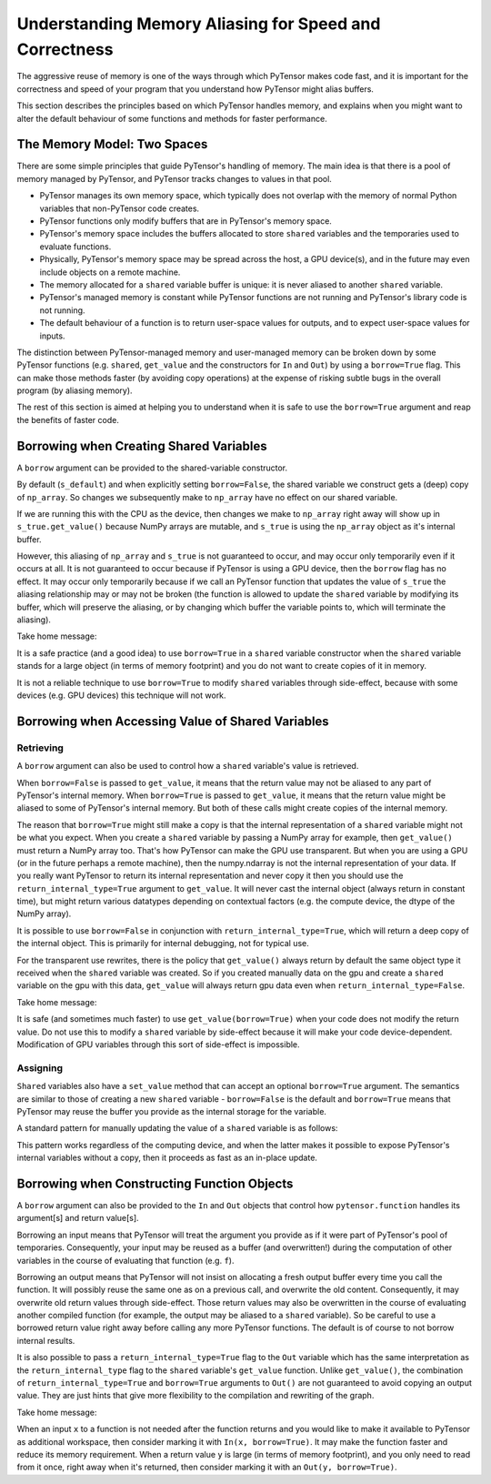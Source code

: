 
.. _aliasing:

=======================================================
Understanding Memory Aliasing for Speed and Correctness
=======================================================

The aggressive reuse of memory is one of the ways through which PyTensor makes code fast, and
it is important for the correctness and speed of your program that you understand
how PyTensor might alias buffers.

This section describes the principles based on which PyTensor handles memory, and explains
when you might want to alter the default behaviour of some functions and
methods for faster performance.


The Memory Model: Two Spaces
============================

There are some simple principles that guide PyTensor's handling of memory.  The
main idea is that there is a pool of memory managed by PyTensor, and PyTensor tracks
changes to values in that pool.

- PyTensor manages its own memory space, which typically does not overlap with
  the memory of normal Python variables that non-PyTensor code creates.

- PyTensor functions only modify buffers that are in PyTensor's memory space.

- PyTensor's memory space includes the buffers allocated to store ``shared``
  variables and the temporaries used to evaluate functions.

- Physically, PyTensor's memory space may be spread across the host, a GPU
  device(s), and in the future may even include objects on a remote machine.

- The memory allocated for a ``shared`` variable buffer is unique: it is never
  aliased to another ``shared`` variable.

- PyTensor's managed memory is constant while PyTensor functions are not running
  and PyTensor's library code is not running.

- The default behaviour of a function is to return user-space values for
  outputs, and to expect user-space values for inputs.

The distinction between PyTensor-managed memory and user-managed memory can be
broken down by some PyTensor functions (e.g. ``shared``, ``get_value`` and the
constructors for ``In`` and ``Out``) by using a ``borrow=True`` flag.
This can make those methods faster (by avoiding copy operations) at the expense
of risking subtle bugs in the overall program (by aliasing memory).

The rest of this section is aimed at helping you to understand when it is safe
to use the ``borrow=True`` argument and reap the benefits of faster code.

Borrowing when Creating Shared Variables
========================================

A ``borrow`` argument can be provided to the shared-variable constructor.

.. testcode:: borrow

   import numpy, pytensor
   np_array = numpy.ones(2, dtype='float32')

   s_default = pytensor.shared(np_array)
   s_false   = pytensor.shared(np_array, borrow=False)
   s_true    = pytensor.shared(np_array, borrow=True)

By default (``s_default``) and when explicitly setting ``borrow=False``, the
shared variable we construct gets a (deep) copy of ``np_array``.  So changes we
subsequently make to ``np_array`` have no effect on our shared variable.

.. testcode:: borrow

   np_array += 1 # now it is an array of 2.0 s

   print(s_default.get_value())
   print(s_false.get_value())
   print(s_true.get_value())

.. testoutput:: borrow

   [ 1.  1.]
   [ 1.  1.]
   [ 2.  2.]


If we are running this with the CPU as the device,
then changes we make to ``np_array`` right away will show up in
``s_true.get_value()``
because NumPy arrays are mutable, and ``s_true`` is using the ``np_array``
object as it's internal buffer.

However, this aliasing of ``np_array`` and ``s_true`` is not guaranteed to occur,
and may occur only temporarily even if it occurs at all.
It is not guaranteed to occur because if PyTensor is using a GPU device, then the
``borrow`` flag has no effect. It may occur only temporarily because
if we call an PyTensor function that updates the value of ``s_true`` the aliasing
relationship may or may not be broken (the function is allowed to
update the ``shared`` variable by modifying its buffer, which will preserve
the aliasing, or by changing which buffer the variable points to, which
will terminate the aliasing).

Take home message:

It is a safe practice (and a good idea) to use ``borrow=True`` in a ``shared``
variable constructor when the ``shared`` variable stands for a large object (in
terms of memory footprint) and you do not want to create copies of it in
memory.

It is not a reliable technique to use ``borrow=True`` to modify ``shared`` variables
through side-effect, because with some devices (e.g. GPU devices) this technique will
not work.

Borrowing when Accessing Value of Shared Variables
==================================================

Retrieving
----------

A ``borrow`` argument can also be used to control how a ``shared`` variable's value is
retrieved.


.. testcode:: borrow

   s = pytensor.shared(np_array)

   v_false = s.get_value(borrow=False) # N.B. borrow default is False
   v_true = s.get_value(borrow=True)


When ``borrow=False`` is passed to ``get_value``, it means that the return value
may not be aliased to any part of PyTensor's internal memory.
When ``borrow=True`` is passed to ``get_value``, it means that the return value
might be aliased to some of PyTensor's internal memory.
But both of these calls might create copies of the internal memory.

The reason that ``borrow=True`` might still make a copy is that the internal
representation of a ``shared`` variable might not be what you expect.  When you
create a ``shared`` variable by passing a NumPy array for example, then ``get_value()``
must return a NumPy array too.  That's how PyTensor can make the GPU use
transparent.  But when you are using a GPU (or in the future perhaps a remote machine),
then the numpy.ndarray is not the internal representation of your data.
If you really want PyTensor to return its internal representation and never copy it
then you should use the ``return_internal_type=True`` argument to
``get_value``.  It will never cast the internal object (always return in
constant time), but might return various datatypes depending on contextual
factors (e.g. the compute device, the dtype of the NumPy array).

.. testcode:: borrow

    v_internal = s.get_value(borrow=True, return_internal_type=True)

It is possible to use ``borrow=False`` in conjunction with
``return_internal_type=True``, which will return a deep copy of the internal object.
This is primarily for internal debugging, not for typical use.

For the transparent use rewrites, there is the policy that ``get_value()``
always return by default the same object type it received when the ``shared``
variable was created. So if you created manually data on the gpu and create a
``shared`` variable on the gpu with this data, ``get_value`` will always return
gpu data even when ``return_internal_type=False``.

Take home message:

It is safe (and sometimes much faster) to use ``get_value(borrow=True)`` when
your code does not modify the return value.  Do not use this to modify a ``shared``
variable by side-effect because it will make your code device-dependent.
Modification of GPU variables through this sort of side-effect is impossible.

Assigning
---------

``Shared`` variables also have a ``set_value`` method that can accept an optional
``borrow=True`` argument. The semantics are similar to those of creating a new
``shared`` variable - ``borrow=False`` is the default and ``borrow=True`` means
that PyTensor may reuse the buffer you provide as the internal storage for the variable.

A standard pattern for manually updating the value of a ``shared`` variable is as
follows:

.. testsetup:: borrow

   def some_inplace_fn(v):
       return v

.. testcode:: borrow

    s.set_value(
        some_inplace_fn(s.get_value(borrow=True)),
        borrow=True)

This pattern works regardless of the computing device, and when the latter
makes it possible to expose PyTensor's internal variables without a copy, then it
proceeds as fast as an in-place update.


..
   When ``shared`` variables are allocated on the GPU, the transfers to and from the GPU device memory can
   be costly.  Here are a few tips to ensure fast and efficient use of GPU memory and bandwidth:

   * Prior to PyTensor 0.3.1, ``set_value`` did not work in-place on the GPU. This meant that, sometimes,
     GPU memory for the new value would be allocated before the old memory was released. If you're
     running near the limits of GPU memory, this could cause you to run out of GPU memory
     unnecessarily.

     *Solution*: update to a newer version of PyTensor.

   * If you are going to swap several chunks of data in and out of a ``shared`` variable repeatedly,
     you will want to reuse the memory that you allocated the first time if possible - it is both
     faster and more memory efficient.

     *Solution*: upgrade to a recent version of PyTensor (>0.3.0) and consider padding your source
     data to make sure that every chunk is the same size.

   * It is also worth mentioning that, current GPU copying routines
     support only contiguous memory.  So PyTensor must make the value you
     provide *C-contiguous* prior to copying it.  This can require an
     extra copy of the data on the host.

     *Solution*: make sure that the value
     you assign to a GpuArraySharedVariable is *already*  *C-contiguous*.


.. _borrowfunction:

Borrowing when Constructing Function Objects
============================================

A ``borrow`` argument can also be provided to the ``In`` and ``Out`` objects
that control how ``pytensor.function`` handles its argument[s] and return value[s].

.. testcode::

    import pytensor
    import pytensor.tensor as at
    from pytensor.compile.io import In, Out

    x = at.matrix()
    y = 2 * x
    f = pytensor.function([In(x, borrow=True)], Out(y, borrow=True))

Borrowing an input means that PyTensor will treat the argument you provide as if
it were part of PyTensor's pool of temporaries.  Consequently, your input
may be reused as a buffer (and overwritten!) during the computation of other variables in the
course of evaluating that function (e.g. ``f``).


Borrowing an output means that PyTensor will not insist on allocating a fresh
output buffer every time you call the function.  It will possibly reuse the same one as
on a previous call, and overwrite the old content.  Consequently, it may overwrite
old return values through side-effect.
Those return values may also be overwritten in
the course of evaluating another compiled function (for example, the output
may be aliased to a ``shared`` variable).  So be careful to use a borrowed return
value right away before calling any more PyTensor functions.
The default is of course to not borrow internal results.

It is also possible to pass a ``return_internal_type=True`` flag to the ``Out``
variable which has the same interpretation as the ``return_internal_type`` flag
to the ``shared`` variable's ``get_value`` function.  Unlike ``get_value()``, the
combination of ``return_internal_type=True`` and ``borrow=True`` arguments to
``Out()`` are not guaranteed to avoid copying an output value.  They are just
hints that give more flexibility to the compilation and rewriting of the
graph.

Take home message:

When an input ``x`` to a function is not needed after the function
returns and you would like to make it available to PyTensor as
additional workspace, then consider marking it with ``In(x, borrow=True)``.  It
may make the function faster and reduce its memory requirement.  When a return
value ``y`` is large (in terms of memory footprint), and you only need to read
from it once, right away when it's returned, then consider marking it with an
``Out(y, borrow=True)``.
